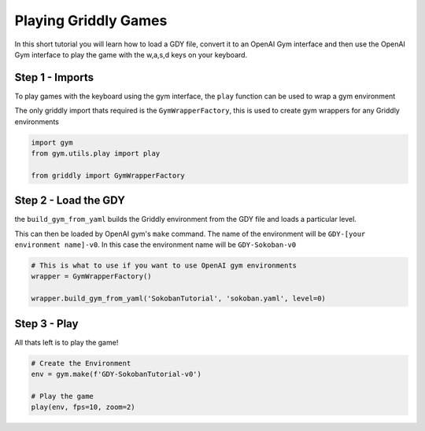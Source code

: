 .. _doc_tutorials_gdy_gym:

#####################
Playing Griddly Games
#####################

In this short tutorial you will learn how to load a GDY file, convert it to an OpenAI Gym  interface and then use the OpenAI Gym interface to play the game with the w,a,s,d keys on your keyboard.

****************
Step 1 - Imports
****************

To play games with the keyboard using the gym interface, the ``play`` function can be used to wrap a gym environment

The only griddly import thats required is the ``GymWrapperFactory``, this is used to create gym wrappers for any Griddly environments

.. code-block:: python

    import gym
    from gym.utils.play import play

    from griddly import GymWrapperFactory

*********************
Step 2 - Load the GDY
*********************

the ``build_gym_from_yaml`` builds the Griddly environment from the GDY file and loads a particular level.

This can then be loaded by OpenAI gym's ``make`` command. The name of the environment will be ``GDY-[your environment name]-v0``. In this case the environment name will be ``GDY-Sokoban-v0``

.. code-block:: python

    # This is what to use if you want to use OpenAI gym environments
    wrapper = GymWrapperFactory()

    wrapper.build_gym_from_yaml('SokobanTutorial', 'sokoban.yaml', level=0)

*************
Step 3 - Play
*************

All thats left is to play the game!

.. code-block:: python

    # Create the Environment
    env = gym.make(f'GDY-SokobanTutorial-v0')
    
    # Play the game
    play(env, fps=10, zoom=2)